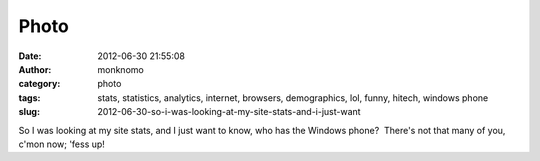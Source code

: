 Photo
#####
:date: 2012-06-30 21:55:08
:author: monknomo
:category: photo
:tags: stats, statistics, analytics, internet, browsers, demographics, lol, funny, hitech, windows phone
:slug: 2012-06-30-so-i-was-looking-at-my-site-stats-and-i-just-want

|image0|

So I was looking at my site stats, and I just want to know, who has the
Windows phone?  There's not that many of you, c'mon now; 'fess up!

.. raw:: html

   </p>

.. |image0| image:: http://37.media.tumblr.com/tumblr_m6gwfwL7Gh1r4lov5o1_1280.png
